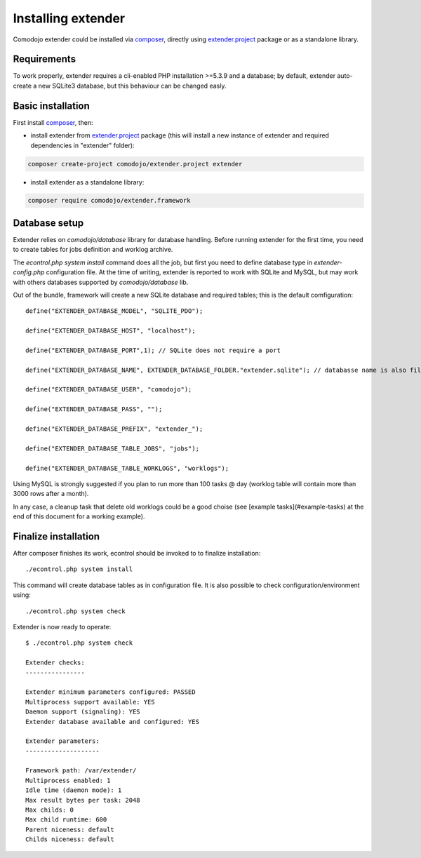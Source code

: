 Installing extender
===================

.. highlight:: php

.. _extender.project: https://github.com/comodojo/extender.project
.. _composer: https://getcomposer.org/

Comodojo extender could be installed via `composer`_, directly using `extender.project`_ package or as a standalone library.

Requirements
************

To work properly, extender requires a cli-enabled PHP installation >=5.3.9 and a database; by default, extender auto-create a new SQLite3 database, but this behaviour can be changed easly.

Basic installation
******************

First install `composer`_, then:

- install extender from `extender.project`_ package (this will install a new instance of extender and required dependencies in "extender" folder):

.. code:: bash

    composer create-project comodojo/extender.project extender

- install extender as a standalone library:

.. code:: bash

    composer require comodojo/extender.framework

Database setup
**************

Extender relies on `comodojo/database` library for database handling. Before running extender for the first time, you need to create tables for jobs definition and worklog archive.

The `econtrol.php system install` command does all the job, but first you need to define database type in `extender-config.php` configuration file. At the time of writing, extender is reported to work with SQLite and MySQL, but may work with others databases supported by `comodojo/database` lib.

Out of the bundle, framework will create a new SQLite database and required tables; this is the default comfiguration::

	define("EXTENDER_DATABASE_MODEL", "SQLITE_PDO");

	define("EXTENDER_DATABASE_HOST", "localhost");

	define("EXTENDER_DATABASE_PORT",1); // SQLite does not require a port

	define("EXTENDER_DATABASE_NAME", EXTENDER_DATABASE_FOLDER."extender.sqlite"); // databasse name is also filename for SQLite

	define("EXTENDER_DATABASE_USER", "comodojo");

	define("EXTENDER_DATABASE_PASS", "");

	define("EXTENDER_DATABASE_PREFIX", "extender_");

	define("EXTENDER_DATABASE_TABLE_JOBS", "jobs");

	define("EXTENDER_DATABASE_TABLE_WORKLOGS", "worklogs");

Using MySQL is strongly suggested if you plan to run more than 100 tasks @ day (worklog table will contain more than 3000 rows after a month).

In any case, a cleanup task that delete old worklogs could be a good choise (see [example tasks](#example-tasks) at the end of this document for a working example).

Finalize installation
*********************

After composer finishes its work, econtrol should be invoked to to finalize installation::

    ./econtrol.php system install

This command will create database tables as in configuration file. It is also possible to check configuration/environment using::

    ./econtrol.php system check

Extender is now ready to operate::

    $ ./econtrol.php system check

    Extender checks:
    ----------------

    Extender minimum parameters configured: PASSED
    Multiprocess support available: YES
    Daemon support (signaling): YES
    Extender database available and configured: YES

    Extender parameters:
    --------------------

    Framework path: /var/extender/
    Multiprocess enabled: 1
    Idle time (daemon mode): 1
    Max result bytes per task: 2048
    Max childs: 0
    Max child runtime: 600
    Parent niceness: default
    Childs niceness: default

